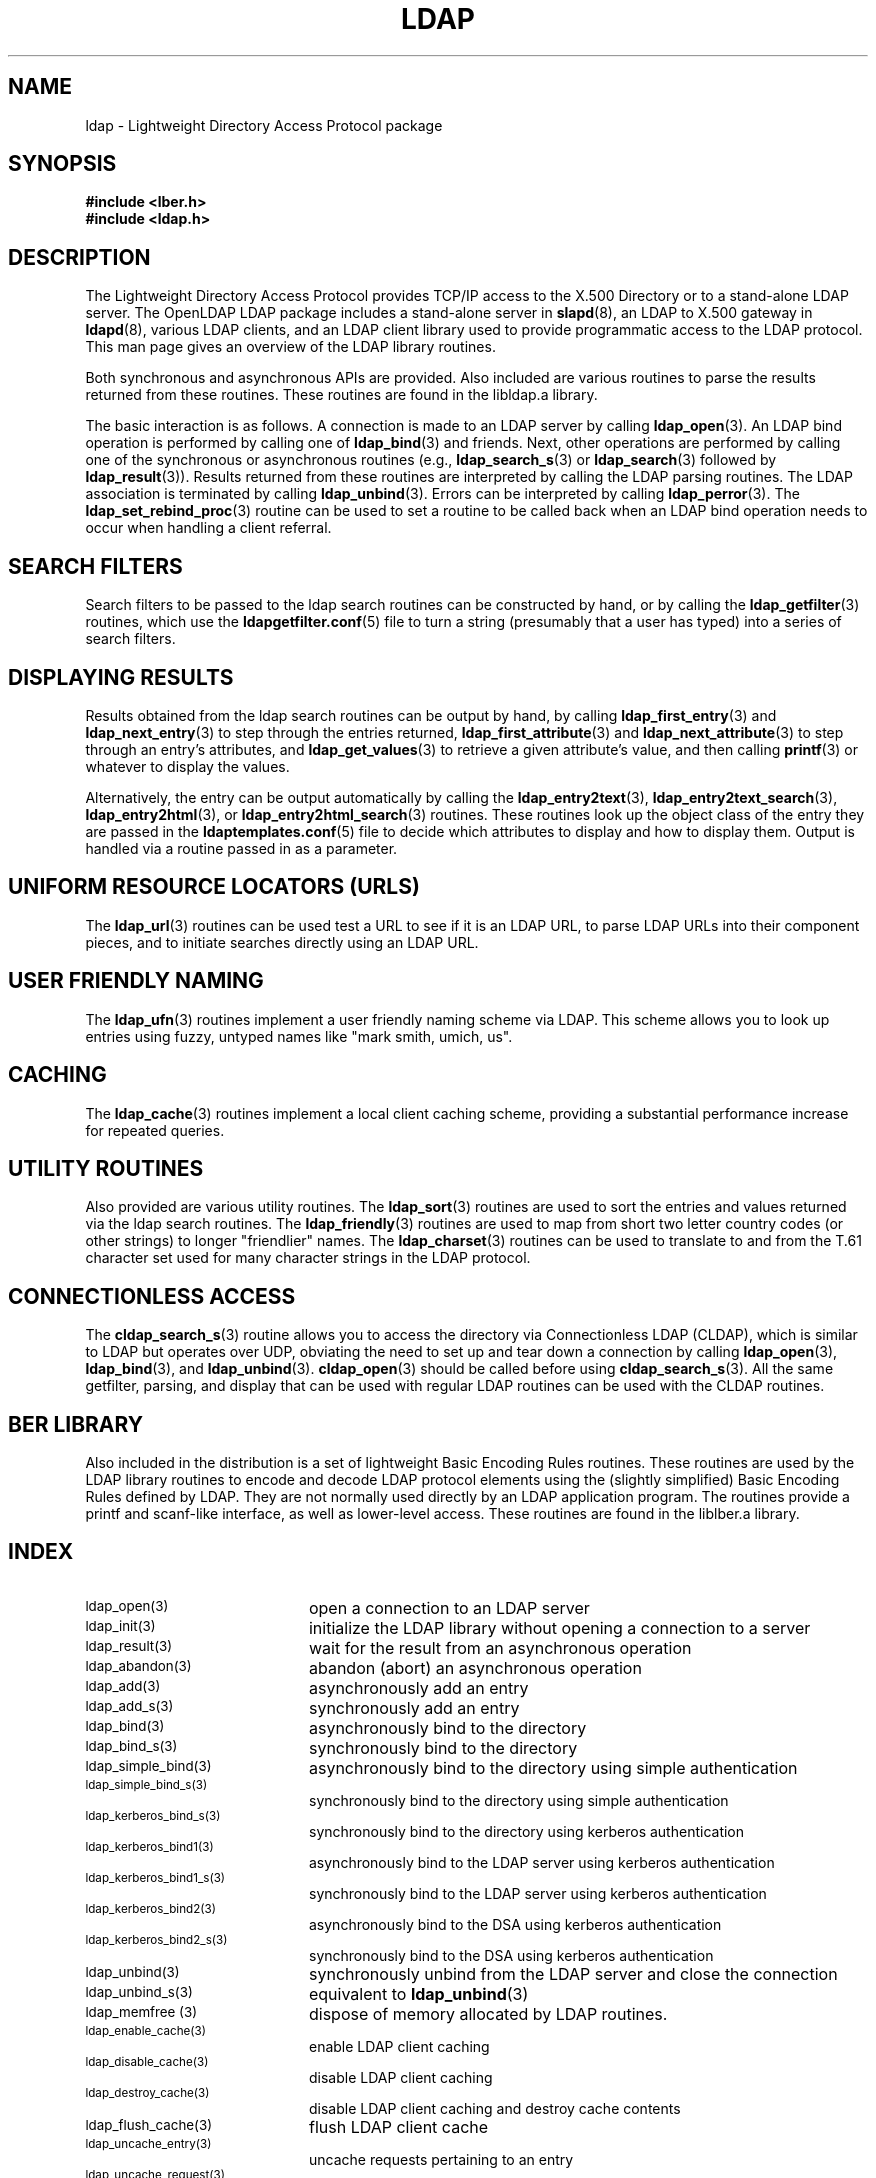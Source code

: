 .TH LDAP 3 "10 November 1998" "OpenLDAP LDVERSION"
.SH NAME
ldap - Lightweight Directory Access Protocol package
.SH SYNOPSIS
.nf
.ft B
#include <lber.h>
#include <ldap.h>
.ft
.fi
.SH DESCRIPTION
.LP
The Lightweight Directory Access Protocol provides TCP/IP access to
the X.500 Directory or to a stand-alone LDAP server.
The OpenLDAP LDAP package includes a stand-alone server in
.BR slapd (8),
an LDAP to X.500 gateway in
.BR ldapd (8),
various LDAP clients, and an LDAP client library used to provide
programmatic access to the LDAP protocol. This man page gives an
overview of the LDAP library routines.
.LP
Both synchronous and asynchronous APIs are provided.  Also included are
various routines to parse the results returned from these routines.
These routines are found in the libldap.a library.
.LP
The basic interaction is as follows.  A connection is made to an LDAP
server by calling
.BR ldap_open (3).
An LDAP bind operation is performed by calling
one of
.BR ldap_bind (3)
and friends.  Next, other operations are performed
by calling one of the synchronous or asynchronous routines (e.g.,
.BR ldap_search_s (3)
or
.BR ldap_search (3)
followed by
.BR ldap_result (3)).
Results returned from these routines are interpreted by calling the
LDAP parsing routines.  The LDAP association is terminated by calling
.BR ldap_unbind (3).
Errors can be interpreted by calling
.BR ldap_perror (3).
The
.BR ldap_set_rebind_proc (3)
routine can be used to set a routine to be called back when an LDAP bind
operation needs to occur when handling a client referral.
.SH SEARCH FILTERS
Search filters to be passed to the ldap search routines can be
constructed by hand, or by calling the
.BR ldap_getfilter (3)
routines, which use the
.BR ldapgetfilter.conf (5)
file to turn a string (presumably that a user has typed) into a series
of search filters.
.SH DISPLAYING RESULTS
Results obtained from the ldap search routines can be output by hand,
by calling
.BR ldap_first_entry (3)
and
.BR ldap_next_entry (3)
to step through
the entries returned,
.BR ldap_first_attribute (3)
and
.BR ldap_next_attribute (3)
to step through an entry's attributes, and
.BR ldap_get_values (3)
to retrieve a given attribute's value, and then calling
.BR printf (3)
or whatever to display the values.
.LP
Alternatively, the entry can be output automatically by calling
the
.BR ldap_entry2text (3),
.BR ldap_entry2text_search (3),
.BR ldap_entry2html (3),
or
.BR ldap_entry2html_search (3)
routines.  These routines look up the object
class of the entry they are passed in the
.BR ldaptemplates.conf (5)
file to decide which attributes to display and how to display them.
Output is handled via a routine passed in as a parameter.
.SH UNIFORM RESOURCE LOCATORS (URLS)
The
.BR ldap_url (3)
routines can be used test a URL to see if it is an LDAP URL, to parse LDAP
URLs into their component pieces, and to initiate searches directly using
an LDAP URL.
.SH USER FRIENDLY NAMING
The
.BR ldap_ufn (3)
routines implement a user friendly naming
scheme via LDAP.  This scheme allows you to look up entries
using fuzzy, untyped names like "mark smith, umich, us".
.SH CACHING
The
.BR ldap_cache (3)
routines implement a local client caching scheme,
providing a substantial performance increase for repeated queries.
.SH UTILITY ROUTINES
Also provided are various utility routines.  The
.BR ldap_sort (3)
routines are used to sort the entries and values returned via
the ldap search routines.  The
.BR ldap_friendly (3)
routines are
used to map from short two letter country codes (or other strings)
to longer "friendlier" names.  The
.BR ldap_charset (3)
routines can be used to translate to and from the T.61 character
set used for many character strings in the LDAP protocol.
.SH CONNECTIONLESS ACCESS
The
.BR cldap_search_s (3)
routine allows you to access the directory
via Connectionless LDAP (CLDAP), which is similar to LDAP but
operates over UDP, obviating the need to set up and tear down
a connection by calling
.BR ldap_open (3),
.BR ldap_bind (3),
and
.BR ldap_unbind (3).
.BR cldap_open (3)
should be called before using
.BR cldap_search_s (3).
All the same getfilter, parsing, and display that can be used
with regular LDAP routines can be used with the CLDAP routines.
.SH BER LIBRARY
Also included in the distribution is a set of lightweight Basic
Encoding Rules routines.  These routines are used by the LDAP library
routines to encode and decode LDAP protocol elements using the
(slightly simplified) Basic Encoding Rules defined by LDAP.  They are
not normally used directly by an LDAP application program.  The
routines provide a printf and scanf-like interface, as well as
lower-level access.  These routines are found in the liblber.a
library.
.SH INDEX
.TP 20
.SM ldap_open(3)
open a connection to an LDAP server
.TP
.SM ldap_init(3)
initialize the LDAP library without opening a connection to a server
.TP
.SM ldap_result(3)
wait for the result from an asynchronous operation
.TP
.SM ldap_abandon(3)
abandon (abort) an asynchronous operation
.TP
.SM ldap_add(3)
asynchronously add an entry
.TP
.SM ldap_add_s(3)
synchronously add an entry
.TP
.SM ldap_bind(3)
asynchronously bind to the directory
.TP
.SM ldap_bind_s(3)
synchronously bind to the directory
.TP
.SM ldap_simple_bind(3)
asynchronously bind to the directory using simple authentication
.TP
.SM ldap_simple_bind_s(3)
synchronously bind to the directory using simple authentication
.TP
.SM ldap_kerberos_bind_s(3)
synchronously bind to the directory using kerberos authentication
.TP
.SM ldap_kerberos_bind1(3)
asynchronously bind to the LDAP server using kerberos authentication
.TP
.SM ldap_kerberos_bind1_s(3)
synchronously bind to the LDAP server using kerberos authentication
.TP
.SM ldap_kerberos_bind2(3)
asynchronously bind to the DSA using kerberos authentication
.TP
.SM ldap_kerberos_bind2_s(3)
synchronously bind to the DSA using kerberos authentication
.TP
.SM ldap_unbind(3)
synchronously unbind from the LDAP server and close the connection
.TP
.SM ldap_unbind_s(3)
equivalent to
.BR ldap_unbind (3)
.TP
.SM ldap_memfree (3)
dispose of memory allocated by LDAP routines.
.TP
.SM ldap_enable_cache(3)
enable LDAP client caching
.TP
.SM ldap_disable_cache(3)
disable LDAP client caching
.TP
.SM ldap_destroy_cache(3)
disable LDAP client caching and destroy cache contents
.TP
.SM ldap_flush_cache(3)
flush LDAP client cache
.TP
.SM ldap_uncache_entry(3)
uncache requests pertaining to an entry
.TP
.SM ldap_uncache_request(3)
uncache a request
.TP
.SM ldap_set_cache_options(3)
set cache options
.TP
.SM ldap_compare(3)
asynchronous compare to a directory entry
.TP
.SM ldap_compare_s(3)
synchronous compare to a directory entry
.TP
.SM ldap_delete(3)
asynchronously delete an entry
.TP
.SM ldap_delete_s(3)
synchronously delete an entry
.TP
.SM ldap_init_templates(3)
initialize display template routines from a file
.TP
.SM ldap_init_templates_buf(3)
initialize display template routines from a buffer
.TP
.SM ldap_free_templates(3)
free display template routine memory
.TP
.SM ldap_first_disptmpl(3)
get first display template
.TP
.SM ldap_next_disptmpl(3)
get next display template
.TP
.SM ldap_oc2template(3)
return template appropriate for objectclass
.TP
.SM ldap_name2template(3)
return named template
.TP
.SM ldap_tmplattrs(3)
return attributes needed by template
.TP
.SM ldap_first_tmplrow(3)
return first row of displayable items in a template
.TP
.SM ldap_next_tmplrow(3)
return next row of displayable items in a template
.TP
.SM ldap_first_tmplcol(3)
return first column of displayable items in a template
.TP
.SM ldap_next_tmplcol(3)
return next column of displayable items in a template
.TP
.SM ldap_entry2text(3)
display an entry as text using a display template
.TP
.SM ldap_entry2text_search(3)
search for and display an entry as text using a display template
.TP
.SM ldap_vals2text(3)
display values as text
.TP
.SM ldap_entry2html(3)
display an entry as HTML (HyperText Markup Language) using a display template
.TP
.SM ldap_entry2html_search(3)
search for and display an entry as HTML using a display template
.TP
.SM ldap_vals2html(3)
display values as HTML
.TP
.SM ldap_perror(3)
print an LDAP error indication to standard error
.TP
.SM ld_errno(3)
LDAP error indication
.TP
.SM ldap_result2error(3)
extract LDAP error indication from LDAP result
.TP
.SM ldap_errlist(3)
list of ldap errors and their meanings
.TP
.SM ldap_err2string(3)
convert LDAP error indication to a string
.TP
.SM ldap_first_attribute(3)
return first attribute name in an entry
.TP
.SM ldap_next_attribute(3)
return next attribute name in an entry
.TP
.SM ldap_first_entry(3)
return first entry in a chain of search results
.TP
.SM ldap_next_entry(3)
return next entry in a chain of search results
.TP
.SM ldap_count_entries(3)
return number of entries in a search result
.TP
.SM ldap_friendly_name(3)
map from unfriendly to friendly names
.TP
.SM ldap_free_friendlymap(3)
free resources used by ldap_friendly(3)
.TP
.SM ldap_get_dn(3)
extract the DN from an entry
.TP
.SM ldap_explode_dn(3)
convert a DN into its component parts
.TP
.SM ldap_explode_rdn(3)
convert a RDN into its component parts
.TP
.SM ldap_explode_dns(3)
convert a DNS-style DN into its component parts (experimental)
.TP
.SM ldap_is_dns_dn(3)
check to see if a DN is a DNS-style DN (experimental)
.TP
.SM ldap_dn2ufn(3)
convert a DN into user friendly form
.TP
.SM ldap_get_values(3)
return an attribute's values
.TP
.SM ldap_get_values_len(3)
return an attribute values with lengths
.TP
.SM ldap_value_free(3)
free memory allocated by ldap_get_values(3)
.TP
.SM ldap_value_free_len(3)
free memory allocated by ldap_get_values_len(3)
.TP
.SM ldap_count_values(3)
return number of values
.TP
.SM ldap_count_values_len(3)
return number of values
.TP
.SM ldap_init_getfilter(3)
initialize getfilter routines from a file
.TP
.SM ldap_init_getfilter_buf(3)
initialize getfilter routines from a buffer
.TP
.SM ldap_getfilter_free(3)
free resources allocated by ldap_init_getfilter(3)
.TP
.SM ldap_getfirstfilter(3)
return first search filter
.TP
.SM ldap_getnextfilter(3)
return next search filter
.TP
.SM ldap_build_filter(3)
construct an LDAP search filter from a pattern
.TP
.SM ldap_setfilteraffixes(3)
set prefix and suffix for search filters
.TP
.SM ldap_modify(3)
asynchronously modify an entry
.TP
.SM ldap_modify_s(3)
synchronously modify an entry
.TP
.SM ldap_mods_free(3)
free array of pointers to mod structures used by ldap_modify(3)
.TP
.SM ldap_modrdn2(3)
asynchronously modify the RDN of an entry
.TP
.SM ldap_modrdn2_s(3)
synchronously modify the RDN of an entry
.TP
.SM ldap_modrdn(3)
depreciated - use ldap_modrdn2(3)
.TP
.SM ldap_modrdn_s(3)
depreciated - use ldap_modrdn2_s(3)
.TP
.SM ldap_msgfree(3)
free results allocated by ldap_result(3)
.TP
.SM ldap_msgtype(3)
return the message type of a message from ldap_result(3)
.TP
.SM ldap_msgid(3)
return the message id of a message from ldap_result(3)
.TP
.SM ldap_search(3)
asynchronously search the directory
.TP
.SM ldap_search_s(3)
synchronously search the directory
.TP
.SM ldap_search_st(3)
synchronously search the directory with timeout
.TP
.SM ldap_ufn_search_s(3)
user friendly search the directory
.TP
.SM ldap_ufn_search_c(3)
user friendly search the directory with cancel
.TP
.SM ldap_ufn_search_ct(3)
user friendly search the directory with cancel and timeout
.TP
.SM ldap_ufn_setfilter(3)
set filter file used by ldap_ufn(3) routines
.TP
.SM ldap_ufn_setprefix(3)
set prefix used by ldap_ufn(3) routines
.TP
.SM ldap_ufn_timeout(3)
set timeout used by ldap_ufn(3) routines
.TP
.SM ldap_is_ldap_url(3)
check a URL string to see if it is an LDAP URL
.TP
.SM ldap_url_parse(3)
break up an LDAP URL string into its components
.TP
.SM ldap_url_search(3)
asynchronously search using an LDAP URL
.TP
.SM ldap_url_search_s(3)
synchronously search using an LDAP URL
.TP
.SM ldap_url_search_st(3)
synchronously search using an LDAP URL and a timeout
.TP
.SM ldap_init_searchprefs(3)
initialize searchprefs routines from a file
.TP
.SM ldap_init_searchprefs_buf(3)
initialize searchprefs routines from a buffer
.TP
.SM ldap_free_searchprefs(3)
free memory allocated by searchprefs routines
.TP
.SM ldap_first_searchobj(3)
return first searchpref object
.TP
.SM ldap_next_searchobj(3)
return next searchpref object
.TP
.SM ldap_sort_entries(3)
sort a list of search results
.TP
.SM ldap_sort_values(3)
sort a list of attribute values
.TP
.SM ldap_sort_strcasecmp(3)
case insensitive string comparison
.TP
.SM ldap_set_string_translators(3)
set character set translation routines used by LDAP library
.TP
.SM ldap_t61_to_8859(3)
translate from ISO-8859 characters to the T.61 characters
.TP
.SM ldap_8859_to_t61(3)
translate from T.61 characters to the ISO-8859 characters
.TP
.SM ldap_translate_from_t61(3)
translate from the T.61 character set to another character set
.TP
.SM ldap_translate_to_t61(3)
translate to the T.61 character set from another character set
.TP
.SM ldap_enable_translation(3)
enable or disable character translation for an LDAP entry result
.TP
.SM cldap_open(3)
open a connectionless LDAP (CLDAP) session
.TP
.SM cldap_search_s(3)
perform a search using connectionless LDAP
.TP
.SM cldap_setretryinfo(3)
set retry and timeout information using connectionless LDAP
.TP
.SM cldap_close(3)
terminate a connectionless LDAP session
.SH SEE ALSO
.BR ldapd (8),
.BR slapd (8)
.SH AUTHORS
Tim Howes, Mark Smith, Gordon Good, Lance Sloan, and Steve Rothwell from
the University of Michigan, along with help from lots of others.
.SH ACKNOWLEDGEMENTS
.B	OpenLDAP
is developed and maintained by The OpenLDAP Project (http://www.openldap.org/).
.B	OpenLDAP
is derived from University of Michigan LDAP 3.3 Release.  
